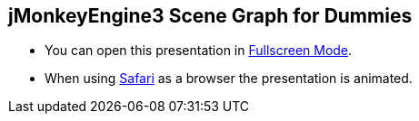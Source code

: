 

== jMonkeyEngine3 Scene Graph for Dummies





*  You can open this presentation in link:http://hub.jmonkeyengine.org/tutorials/scenegraph[Fullscreen Mode].
*  When using link:http://www.apple.com/safari/[Safari] as a browser the presentation is animated.



